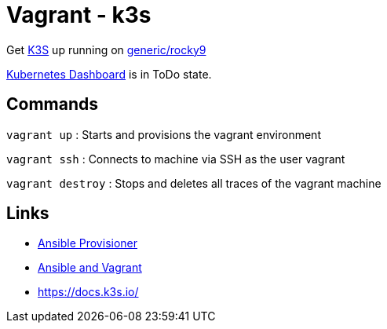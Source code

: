 = Vagrant - k3s

Get https://k3s.io/[K3S] up running on https://app.vagrantup.com/generic/boxes/rocky9[generic/rocky9]

https://docs.k3s.io/installation/kube-dashboard[Kubernetes Dashboard] is in ToDo state.

== Commands

`vagrant up` : Starts and provisions the vagrant environment

`vagrant ssh` : Connects to machine via SSH as the user vagrant

`vagrant destroy` : Stops and deletes all traces of the vagrant machine

== Links

- https://www.vagrantup.com/docs/provisioning/ansible[Ansible Provisioner]
- https://www.vagrantup.com/docs/provisioning/ansible_intro[Ansible and Vagrant]
- https://docs.k3s.io/



